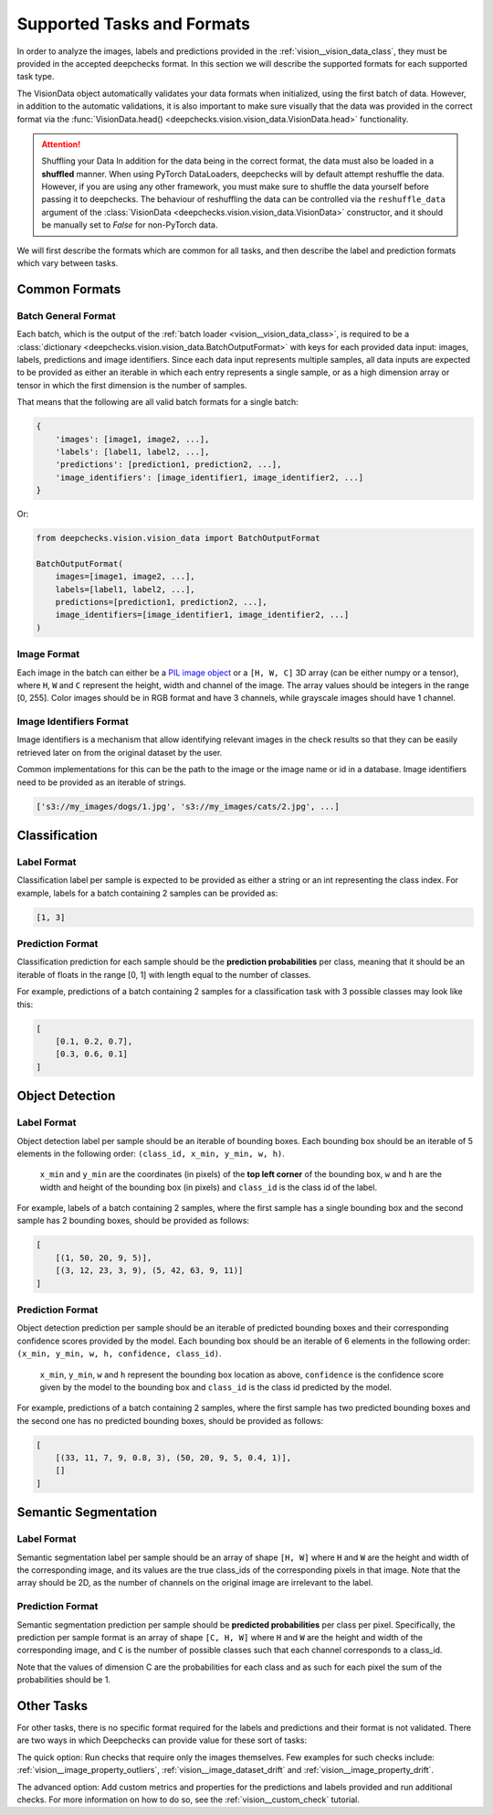 .. _vision__supported_tasks:

===========================
Supported Tasks and Formats
===========================

In order to analyze the images, labels and predictions provided in the
:ref:`vision__vision_data_class`,
they must be provided in the accepted deepchecks format. In this section we will describe the supported formats
for each supported task type.

The VisionData object automatically validates your data formats when initialized, using the first batch of data. However,
in addition to the automatic validations, it is also important to make sure visually that the data was provided in the
correct format via the :func:`VisionData.head() <deepchecks.vision.vision_data.VisionData.head>` functionality.


.. attention:: Shuffling your Data
   In addition for the data being in the correct format, the data must also be loaded in a **shuffled** manner.
   When using PyTorch DataLoaders, deepchecks will by default attempt reshuffle the data. However, if you are using any
   other framework, you must make sure to shuffle the data yourself before passing it to deepchecks. The behaviour of
   reshuffling the data can be controlled via the
   ``reshuffle_data`` argument of the :class:`VisionData <deepchecks.vision.vision_data.VisionData>` constructor,
   and it should be manually set to `False` for non-PyTorch data.

We will first describe the formats which are common for all tasks, and then describe the label and
prediction formats which vary between tasks.

Common Formats
==============

Batch General Format
--------------------
Each batch, which is the output of the :ref:`batch loader <vision__vision_data_class>`,
is required to be a :class:`dictionary <deepchecks.vision.vision_data.BatchOutputFormat>`
with keys for each provided data input: images, labels, predictions and image identifiers.
Since each data input represents multiple samples,
all data inputs are expected to be provided
as either an iterable in which each entry represents a single sample, or as a high dimension array or tensor in
which the first dimension is the number of samples.

That means that the following are all valid batch formats for a single batch:

.. code-block:: python

    {
        'images': [image1, image2, ...],
        'labels': [label1, label2, ...],
        'predictions': [prediction1, prediction2, ...],
        'image_identifiers': [image_identifier1, image_identifier2, ...]
    }

Or:

.. code-block:: python

    from deepchecks.vision.vision_data import BatchOutputFormat

    BatchOutputFormat(
        images=[image1, image2, ...],
        labels=[label1, label2, ...],
        predictions=[prediction1, prediction2, ...],
        image_identifiers=[image_identifier1, image_identifier2, ...]
    )

Image Format
------------
Each image in the batch can either be a
`PIL image object <https://pillow.readthedocs.io/en/stable/reference/Image.html>`_
or a ``[H, W, C]`` 3D array (can be either numpy or a tensor),
where ``H``, ``W`` and ``C`` represent the height, width and channel of the image.
The array values should be integers in the range [0, 255]. Color images should be in RGB format and
have 3 channels, while grayscale images should have 1 channel.


Image Identifiers Format
------------------------
Image identifiers is a mechanism that allow identifying relevant images in the check results so that they can
be easily retrieved later on from the original dataset by the user.

Common implementations for this can be the path to the image or the image name or id in a database.
Image identifiers need to be provided as an iterable of strings.

.. code-block:: python

    ['s3://my_images/dogs/1.jpg', 's3://my_images/cats/2.jpg', ...]

.. _supported_tasks__classification:

Classification
==============

Label Format
------------
Classification label per sample is expected to be provided as either a string or an int
representing the class index. For example, labels for a batch containing 2 samples can be provided as:

.. code-block:: python

    [1, 3]

Prediction Format
-----------------
Classification prediction for each sample should be the **prediction probabilities** per class, meaning that it should be an
iterable of floats in the range [0, 1] with length equal to the number of classes.

For example, predictions of a batch containing 2 samples for a classification task with 3 possible
classes may look like this:

.. code-block:: python

    [
        [0.1, 0.2, 0.7],
        [0.3, 0.6, 0.1]
    ]


.. _supported_tasks__object_detection:

Object Detection
================

Label Format
------------

Object detection label per sample should be an iterable of bounding boxes. Each bounding box should be an iterable
of 5 elements in the following order: ``(class_id, x_min, y_min, w, h)``.

    ``x_min`` and ``y_min`` are the coordinates (in pixels) of the **top left corner** of the bounding box, ``w``
    and ``h`` are the width and height of the bounding box (in pixels) and ``class_id`` is the class id of the label.

For example, labels of a batch containing 2 samples, where the first sample has a single bounding box and the second
sample has 2 bounding boxes, should be provided as follows:

.. code-block:: python

    [
        [(1, 50, 20, 9, 5)],
        [(3, 12, 23, 3, 9), (5, 42, 63, 9, 11)]
    ]

Prediction Format
-----------------

Object detection prediction per sample should be an iterable of predicted bounding boxes and their corresponding
confidence scores provided by the model. Each bounding box should be an iterable of 6 elements in the following order:
``(x_min, y_min, w, h, confidence, class_id)``.

    ``x_min``, ``y_min``, ``w`` and ``h`` represent the bounding box location as above,
    ``confidence`` is the confidence score given by
    the model to the bounding box and ``class_id`` is the class id predicted by the model.

For example, predictions of a batch containing 2 samples, where the first sample has two predicted bounding boxes and
the second one has no predicted bounding boxes, should be provided as follows:

.. code-block:: python

    [
        [(33, 11, 7, 9, 0.8, 3), (50, 20, 9, 5, 0.4, 1)],
        []
    ]

.. _supported_tasks__segmentation:

Semantic Segmentation
=====================

Label Format
------------

Semantic segmentation label per sample should be an array of shape ``[H, W]`` where ``H`` and ``W`` are the
height and width of the corresponding image, and its values are the true class_ids of
the corresponding pixels in that image.
Note that the array should be 2D, as the number of channels on the original image are irrelevant to the label.

Prediction Format
-----------------

Semantic segmentation prediction per sample should be **predicted probabilities** per class per pixel. Specifically,
the prediction per sample format is an array of shape ``[C, H, W]`` where ``H`` and ``W`` are the height
and width of the corresponding image, and ``C`` is the number of possible classes
such that each channel corresponds to a class_id.

Note that the values of dimension C are the probabilities for each class and as such for each pixel the sum of the
probabilities should be 1.

Other Tasks
===========

For other tasks, there is no specific format required for the labels and predictions and their format is
not validated. There are two ways in which Deepchecks can provide value for these sort of tasks:

The quick option: Run checks that require only the images themselves.
Few examples for such checks include:
:ref:`vision__image_property_outliers`,
:ref:`vision__image_dataset_drift` and
:ref:`vision__image_property_drift`.

The advanced option: Add custom metrics and properties for the
predictions and labels provided and run additional checks.
For more information on how to do so, see the
:ref:`vision__custom_check` tutorial.

